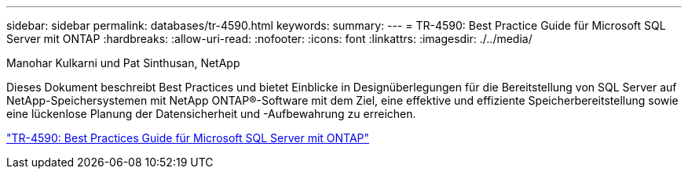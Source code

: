 ---
sidebar: sidebar 
permalink: databases/tr-4590.html 
keywords:  
summary:  
---
= TR-4590: Best Practice Guide für Microsoft SQL Server mit ONTAP
:hardbreaks:
:allow-uri-read: 
:nofooter: 
:icons: font
:linkattrs: 
:imagesdir: ./../media/


Manohar Kulkarni und Pat Sinthusan, NetApp

Dieses Dokument beschreibt Best Practices und bietet Einblicke in Designüberlegungen für die Bereitstellung von SQL Server auf NetApp-Speichersystemen mit NetApp ONTAP®-Software mit dem Ziel, eine effektive und effiziente Speicherbereitstellung sowie eine lückenlose Planung der Datensicherheit und -Aufbewahrung zu erreichen.

link:https://www.netapp.com/pdf.html?item=/media/8585-tr4590.pdf["TR-4590: Best Practices Guide für Microsoft SQL Server mit ONTAP"^]
